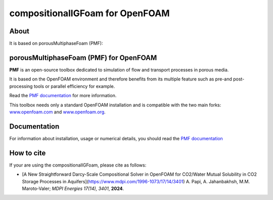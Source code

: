 compositionalIGFoam for OpenFOAM
=======================================
About
-----
It is based on porousMultiphaseFoam (PMF):

porousMultiphaseFoam (PMF) for OpenFOAM
-----

**PMF** is an open-source toolbox dedicated to simulation of flow and transport processes in porous media.

It is based on the OpenFOAM environment and therefore benefits from its multiple feature such as pre-and post-processing tools or parallel efficiency for example.

Read the `PMF documentation <https://porousmultiphasefoam.readthedocs.io/en/dev/>`_ for more information.

This toolbox needs only a standard OpenFOAM installation and is compatible with the two main forks: `www.openfoam.com <https://www.openfoam.com>`_ and `www.openfoam.org <https://www.openfoam.org>`_.


Documentation
-------------

For information about installation, usage or numerical details, you should read the `PMF documentation <https://porousmultiphasefoam.readthedocs.io/en/dev>`_


How to cite
---------------

If your are using the compositionalIGFoam, please cite as follows:

- [A New Straightforward Darcy-Scale Compositional Solver in OpenFOAM for CO2/Water Mutual Solubility in CO2 Storage Processes in Aquifers](https://www.mdpi.com/1996-1073/17/14/3401)
  A. Papi, A. Jahanbakhsh, M.M. Maroto-Valer;
  *MDPI Energies  17(14), 3401*, **2024**.
